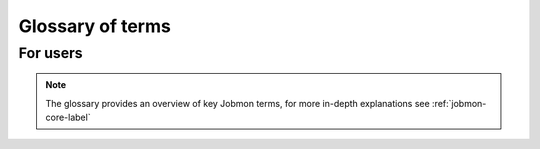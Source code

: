 *****************
Glossary of terms
*****************

For users
#########

.. note::
    The glossary provides an overview of key Jobmon terms, for more in-depth explanations see
    :ref:`jobmon-core-label`

.. glossary::

    Tool
        The project (like CODem, DisMod, etc.) to associate your Workflow and Task Templates
        with.

    Workflow
        The object that encompasses all of your Tasks and their dependencies that will be
        executed.

    WorkflowArgs
        A set of arguments that are used to determine the "uniqueness" of the Workflow. They
        decide whether a Workflow can be resumed.

    WorkflowRun
        A single attempt of a Workflow.

    DAG
        Directed Acyclic Graph. The graph of Tasks that will be traversed upon execution of a
        Workflow Run. Made up of Nodes (Tasks with specific node arguments) and Edges (the
        relationship between two Nodes)

    Node
        The object representing a Task within a DAG.

    Edge
        The relationship between an upstream and a downstream Node.

    TaskTemplate
        The Task Template outlines the structure of a Task to give it more context within the
        DAG and over multiple executions of the DAG..

    Task
        A single executable object in the workflow, a command that will be run.

    TaskAttribute
        Additional attributes of the task that can be tracked.

    TaskInstance
        The actual instance of execution of a Task command.

    Nodes
        Nodes are the object representing a Task within a DAG.

    Distributor
        Where the Tasks will be run. At IHME you will usually the UGE Distributor or Slurm
        Distributor. However Jobs can be run locally using Multiprocessing Distributor, or
        Sequential Distributor. If the user wants to set up the Jobmon Workflow and test it
        without risking actually running the commands, they can use the Dummy Distributor which
        imitates job submission.

    Workflow Attributes
        Additional attributes that are being tracked for a given Workflow.
